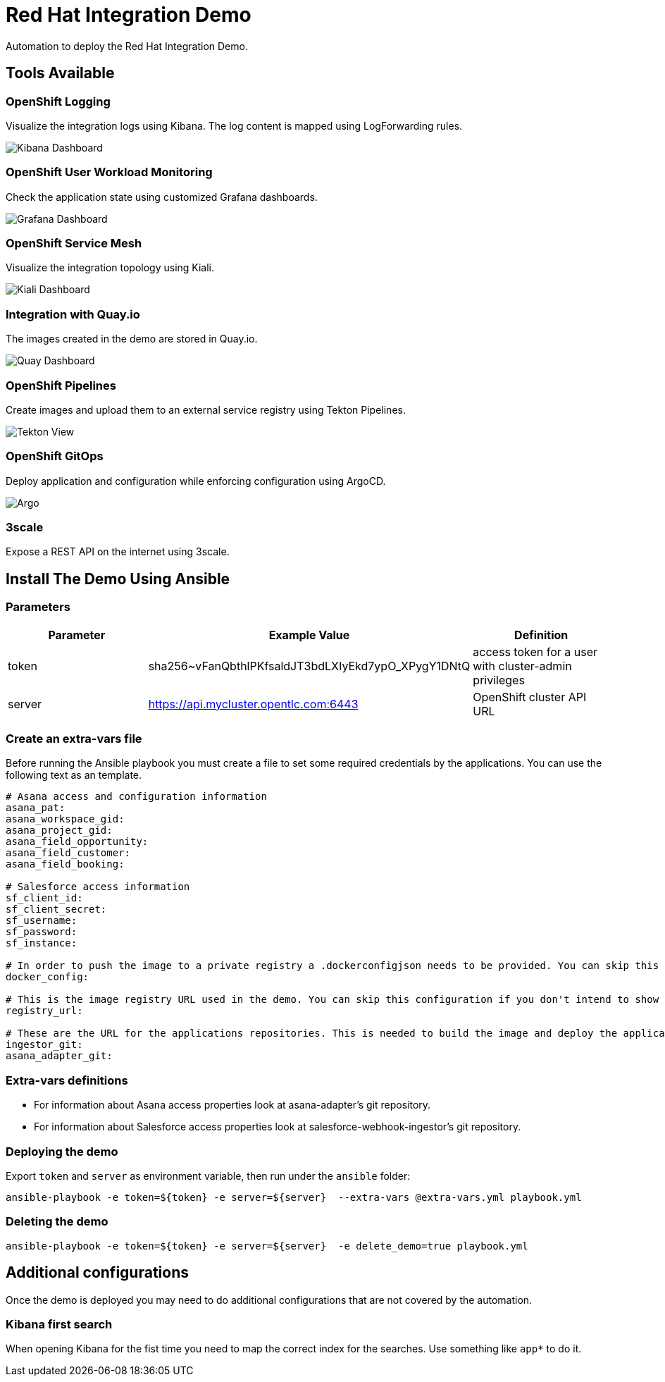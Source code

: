 = Red Hat Integration Demo

Automation to deploy the Red Hat Integration Demo.

== Tools Available

=== OpenShift Logging

Visualize the integration logs using Kibana. The log content is mapped using LogForwarding rules.

image::./img/kibana-dashboard.png[Kibana Dashboard]

=== OpenShift User Workload Monitoring

Check the application state using customized Grafana dashboards.

image::./img/grafana-dashboard.png[Grafana Dashboard]

=== OpenShift Service Mesh

Visualize the integration topology using Kiali.

image::./img/service-mesh.png[Kiali Dashboard]

=== Integration with Quay.io

The images created in the demo are stored in Quay.io.

image::./img/quay.png[Quay Dashboard]

=== OpenShift Pipelines

Create images and upload them to an external service registry using Tekton Pipelines.

image::./img/tekton-pipelines.png[Tekton View]

=== OpenShift GitOps

Deploy application and configuration while enforcing configuration using ArgoCD.

image::./img/argo.png[Argo]

=== 3scale

Expose a REST API on the internet using 3scale.

== Install The Demo Using Ansible

=== Parameters

[options="header"]
|=======================
| Parameter | Example Value                                      | Definition
| token     | sha256~vFanQbthlPKfsaldJT3bdLXIyEkd7ypO_XPygY1DNtQ | access token for a user with cluster-admin privileges
| server    | https://api.mycluster.opentlc.com:6443             | OpenShift cluster API URL
|=======================

=== Create an extra-vars file

Before running the Ansible playbook you must create a file to set some required credentials by the applications. You can use the following text as an template.


----
# Asana access and configuration information
asana_pat:
asana_workspace_gid:
asana_project_gid:
asana_field_opportunity:
asana_field_customer:
asana_field_booking:

# Salesforce access information
sf_client_id:
sf_client_secret:
sf_username:
sf_password:
sf_instance:

# In order to push the image to a private registry a .dockerconfigjson needs to be provided. You can skip this configuration if you don't intend to show Pipelines.
docker_config:

# This is the image registry URL used in the demo. You can skip this configuration if you don't intend to show Pipelines.
registry_url:

# These are the URL for the applications repositories. This is needed to build the image and deploy the application
ingestor_git:
asana_adapter_git:
----

=== Extra-vars definitions

* For information about Asana access properties look at asana-adapter's git repository.
* For information about Salesforce access properties look at salesforce-webhook-ingestor's git repository.


=== Deploying the demo

Export `token` and `server` as environment variable, then run under the `ansible` folder:

    ansible-playbook -e token=${token} -e server=${server}  --extra-vars @extra-vars.yml playbook.yml

=== Deleting the demo

    ansible-playbook -e token=${token} -e server=${server}  -e delete_demo=true playbook.yml

== Additional configurations

Once the demo is deployed you may need to do additional configurations that are not covered by the automation.

=== Kibana first search

When opening Kibana for the fist time you need to map the correct index for the searches. Use something like `app*` to do it.
